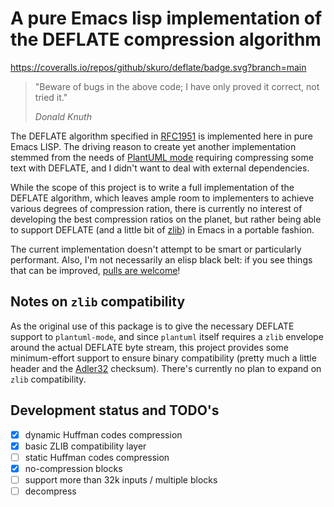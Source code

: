 * A pure Emacs lisp implementation of the DEFLATE compression algorithm

#+ATTR_HTML: :alt "deflate project logo"
[[file:img/logo.svg]]

[[https://coveralls.io/github/skuro/deflate?branch=main][https://coveralls.io/repos/github/skuro/deflate/badge.svg?branch=main]]
[[https://github.com/skuro/deflate/actions/workflows/makefile.yml/badge.svg]]

#+BEGIN_QUOTE
"Beware of bugs in the above code; I have only proved it correct, not tried it."

/Donald Knuth/
#+END_QUOTE

The DEFLATE algorithm specified in [[https://datatracker.ietf.org/doc/html/rfc1951][RFC1951]] is implemented here in pure Emacs LISP. The driving reason to create
yet another implementation stemmed from the needs of [[https://github.com/skuro/plantuml-mode][PlantUML mode]] requiring compressing some text with DEFLATE,
and I didn't want to deal with external dependencies.

While the scope of this project is to write a full implementation of the DEFLATE algorithm, which leaves ample room
to implementers to achieve various degrees of compression ration, there is currently no interest of developing
the best compression ratios on the planet, but rather being able to support DEFLATE (and a little bit of [[https://zlib.net/][zlib]])
in Emacs in a portable fashion.

The current implementation doesn't attempt to be smart or particularly performant. Also, I'm not necessarily an
elisp black belt: if you see things that can be improved, [[https://github.com/skuro/deflate/pulls][pulls are welcome]]!

** Notes on ~zlib~ compatibility

As the original use of this package is to give the necessary DEFLATE support to ~plantuml-mode~, and since
~plantuml~ itself requires a ~zlib~ envelope around the actual DEFLATE byte stream, this project provides some
minimum-effort support to ensure binary compatibility (pretty much a little header and the [[https://en.wikipedia.org/wiki/Adler-32][Adler32]] checksum).
There's currently no plan to expand on ~zlib~ compatibility.

** Development status and TODO's

- [X] dynamic Huffman codes compression
- [X] basic ZLIB compatibility layer
- [ ] static Huffman codes compression
- [X] no-compression blocks
- [ ] support more than 32k inputs / multiple blocks
- [ ] decompress
